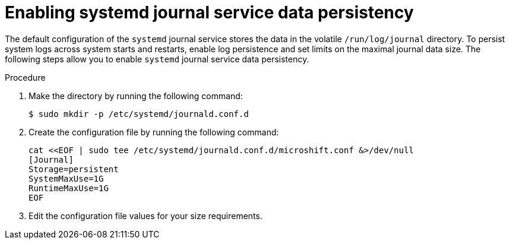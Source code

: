// Module included in the following assemblies:
//
// * microshift_running applications/microshift-greenboot.adoc

:_content-type: PROCEDURE
[id="microshift-greenboot-systemd-journal-data_{context}"]
= Enabling systemd journal service data persistency

The default configuration of the `systemd` journal service stores the data in the volatile `/run/log/journal` directory. To persist system logs across system starts and restarts, enable log persistence and set limits on the maximal journal data size. The following steps allow you to enable `systemd` journal service data persistency.

.Procedure

. Make the directory by running the following command:
+
[source, terminal]
----
$ sudo mkdir -p /etc/systemd/journald.conf.d
----

. Create the configuration file by running the following command:
+
[source, terminal]
----
cat <<EOF | sudo tee /etc/systemd/journald.conf.d/microshift.conf &>/dev/null
[Journal]
Storage=persistent
SystemMaxUse=1G
RuntimeMaxUse=1G
EOF
----

. Edit the configuration file values for your size requirements.
